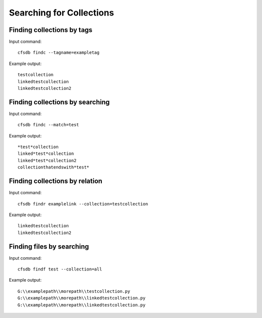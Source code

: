 -------------------------
Searching for Collections
-------------------------

Finding collections by tags
---------------------------
Input command::

    cfsdb findc --tagname=exampletag

Example output::

    testcollection
    linkedtestcollection
    linkedtestcollection2

Finding collections by searching
--------------------------------
Input command::

    cfsdb findc --match=test

Example output::

    *test*collection
    linked*test*collection
    linked*test*collection2
    collectionthatendswith*test*

Finding collections by relation
-------------------------------
Input command::

    cfsdb findr examplelink --collection=testcollection

Example output::

    linkedtestcollection
    linkedtestcollection2

Finding files by searching
--------------------------------
Input command::

    cfsdb findf test --collection=all

Example output::

    G:\\examplepath\\morepath\\testcollection.py
    G:\\examplepath\\morepath\\linkedtestcollection.py
    G:\\examplepath\\morepath\\linkedtestcollection.py